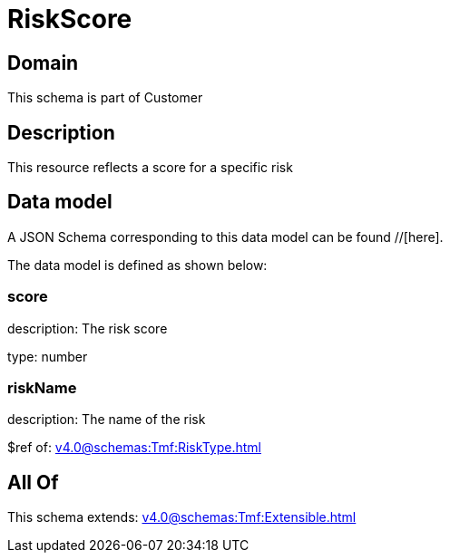 = RiskScore

[#domain]
== Domain

This schema is part of Customer

[#description]
== Description
This resource reflects a score for a specific risk


[#data_model]
== Data model

A JSON Schema corresponding to this data model can be found //[here].



The data model is defined as shown below:


=== score
description: The risk score

type: number


=== riskName
description: The name of the risk

$ref of: xref:v4.0@schemas:Tmf:RiskType.adoc[]


[#all_of]
== All Of

This schema extends: xref:v4.0@schemas:Tmf:Extensible.adoc[]
